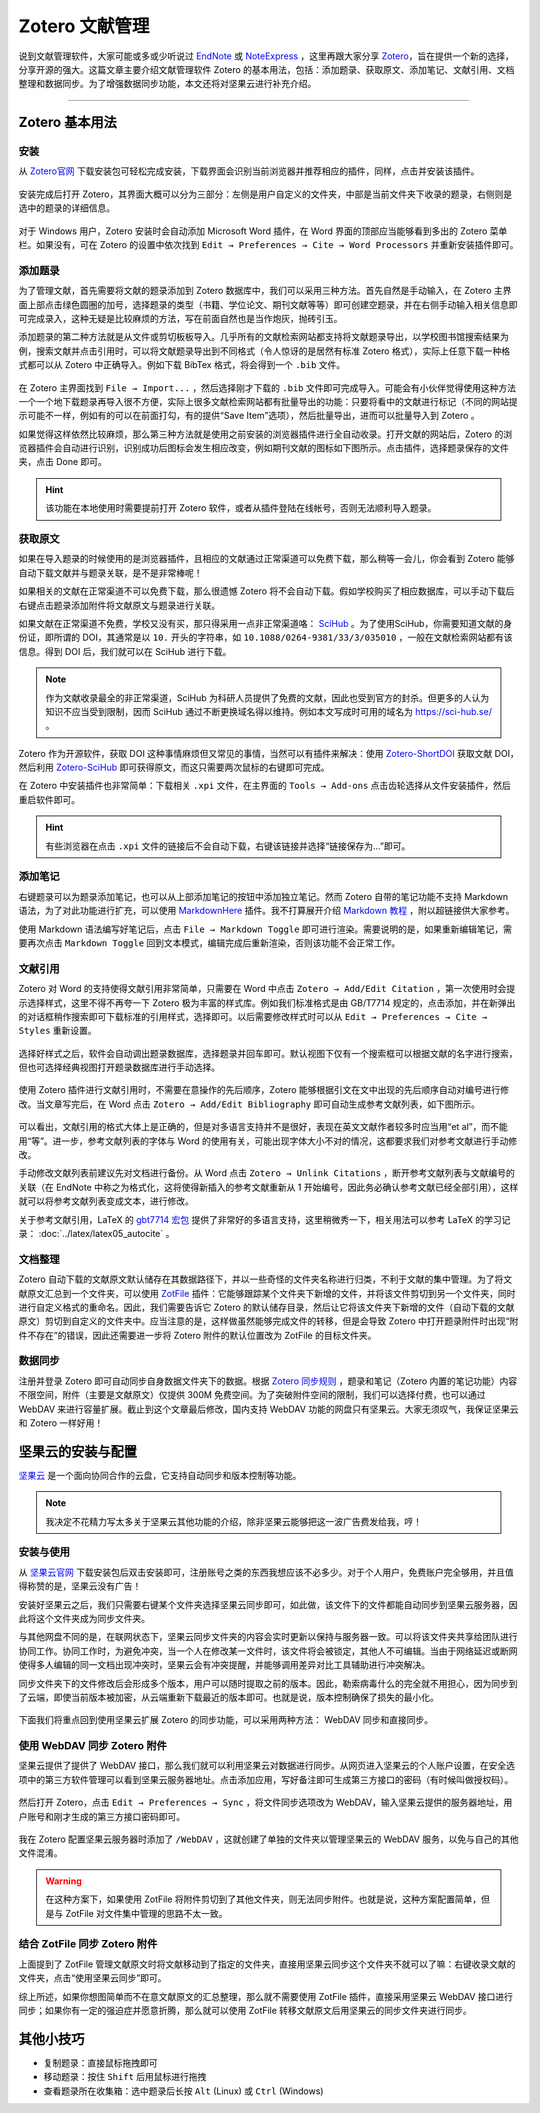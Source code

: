 Zotero 文献管理
=============================================


说到文献管理软件，大家可能或多或少听说过 `EndNote <https://endnote.com/>`_ 或 `NoteExpress <http://www.inoteexpress.com/>`_ ，这里再跟大家分享 `Zotero <https://www.zotero.org/>`_，旨在提供一个新的选择，分享开源的强大。这篇文章主要介绍文献管理软件 Zotero 的基本用法，包括：添加题录、获取原文、添加笔记、文献引用、文档整理和数据同步。为了增强数据同步功能，本文还将对坚果云进行补充介绍。


--------


Zotero 基本用法
---------------------------------------------


安装
~~~~~~~~~~~~~~~~~~~~~~~~~~~~~~~~~~~~~~~~~~~~~

从 `Zotero官网 <https://www.zotero.org/>`_ 下载安装包可轻松完成安装，下载界面会识别当前浏览器并推荐相应的插件，同样，点击并安装该插件。

.. figure:: figures/zotero01.png
    :align: center
    :figwidth: 70%


安装完成后打开 Zotero，其界面大概可以分为三部分：左侧是用户自定义的文件夹，中部是当前文件夹下收录的题录，右侧则是选中的题录的详细信息。

.. figure:: figures/zotero02.png
    :align: center
    :figwidth: 90%


对于 Windows 用户，Zotero 安装时会自动添加 Microsoft Word 插件，在 Word 界面的顶部应当能够看到多出的 Zotero 菜单栏。如果没有，可在 Zotero 的设置中依次找到 ``Edit → Preferences → Cite → Word Processors`` 并重新安装插件即可。

.. figure:: figures/zotero03.png
    :align: center
    :figwidth: 90%




添加题录
~~~~~~~~~~~~~~~~~~~~~~~~~~~~~~~~~~~~~~~~~~~~~

为了管理文献，首先需要将文献的题录添加到 Zotero 数据库中，我们可以采用三种方法。首先自然是手动输入，在 Zotero 主界面上部点击绿色圆圈的加号，选择题录的类型（书籍、学位论文、期刊文献等等）即可创建空题录，并在右侧手动输入相关信息即可完成录入，这种无疑是比较麻烦的方法，写在前面自然也是当作炮灰，抛砖引玉。

添加题录的第二种方法就是从文件或剪切板板导入。几乎所有的文献检索网站都支持将文献题录导出，以学校图书馆搜索结果为例，搜索文献并点击引用时，可以将文献题录导出到不同格式（令人惊讶的是居然有标准 Zotero 格式），实际上任意下载一种格式都可以从 Zotero 中正确导入。例如下载 BibTex 格式，将会得到一个 ``.bib`` 文件。

.. figure:: figures/zotero04.png
    :align: center
    :figwidth: 70%


在 Zotero 主界面找到 ``File → Import...`` ，然后选择刚才下载的 ``.bib`` 文件即可完成导入。可能会有小伙伴觉得使用这种方法一个一个地下载题录再导入很不方便，实际上很多文献检索网站都有批量导出的功能：只要将看中的文献进行标记（不同的网站提示可能不一样，例如有的可以在前面打勾，有的提供“Save Item”选项），然后批量导出，进而可以批量导入到 Zotero 。

如果觉得这样依然比较麻烦，那么第三种方法就是使用之前安装的浏览器插件进行全自动收录。打开文献的网站后，Zotero 的浏览器插件会自动进行识别，识别成功后图标会发生相应改变，例如期刊文献的图标如下图所示。点击插件，选择题录保存的文件夹，点击 Done 即可。

.. figure:: figures/zotero05.png
    :align: center
    :figwidth: 70%


.. hint::

    该功能在本地使用时需要提前打开 Zotero 软件，或者从插件登陆在线帐号，否则无法顺利导入题录。


获取原文
~~~~~~~~~~~~~~~~~~~~~~~~~~~~~~~~~~~~~~~~~~~~~

如果在导入题录的时候使用的是浏览器插件，且相应的文献通过正常渠道可以免费下载，那么稍等一会儿，你会看到 Zotero 能够自动下载文献并与题录关联，是不是非常棒呢！

如果相关的文献在正常渠道不可以免费下载，那么很遗憾 Zotero 将不会自动下载。假如学校购买了相应数据库，可以手动下载后右键点击题录添加附件将文献原文与题录进行关联。

如果文献在正常渠道不免费，学校又没有买，那只得采用一点非正常渠道咯： `SciHub <https://sci-hub.se/>`_ 。为了使用SciHub，你需要知道文献的身份证，即所谓的 DOI，其通常是以 ``10.`` 开头的字符串，如 ``10.1088/0264-9381/33/3/035010`` ，一般在文献检索网站都有该信息。得到 DOI 后，我们就可以在 SciHub 进行下载。

.. note::

   作为文献收录最全的非正常渠道，SciHub 为科研人员提供了免费的文献，因此也受到官方的封杀。但更多的人认为知识不应当受到限制，因而 SciHub 通过不断更换域名得以维持。例如本文写成时可用的域名为 `https://sci-hub.se/ <https://sci-hub.se/>`_ 。


Zotero 作为开源软件，获取 DOI 这种事情麻烦但又常见的事情，当然可以有插件来解决：使用 `Zotero-ShortDOI <https://github.com/bwiernik/zotero-shortdoi>`_ 获取文献 DOI，然后利用 `Zotero-SciHub <https://github.com/ethanwillis/zotero-scihub>`_ 即可获得原文，而这只需要两次鼠标的右键即可完成。

在 Zotero 中安装插件也非常简单：下载相关 ``.xpi`` 文件，在主界面的 ``Tools → Add-ons`` 点击齿轮选择从文件安装插件，然后重启软件即可。

.. figure:: figures/zotero06.png
    :align: center
    :figwidth: 70%


.. hint::

    有些浏览器在点击 ``.xpi`` 文件的链接后不会自动下载，右键该链接并选择“链接保存为...”即可。


添加笔记
~~~~~~~~~~~~~~~~~~~~~~~~~~~~~~~~~~~~~~~~~~~~~

右键题录可以为题录添加笔记，也可以从上部添加笔记的按钮中添加独立笔记。然而 Zotero 自带的笔记功能不支持 Markdown 语法，为了对此功能进行扩充，可以使用 `MarkdownHere <https://github.com/adam-p/markdown-here>`_ 插件。我不打算展开介绍 `Markdown 教程 <https://www.runoob.com/markdown/md-tutorial.html>`_ ，附以超链接供大家参考。

使用 Markdown 语法编写好笔记后，点击 ``File → Markdown Toggle`` 即可进行渲染。需要说明的是，如果重新编辑笔记，需要再次点击 ``Markdown Toggle`` 回到文本模式，编辑完成后重新渲染，否则该功能不会正常工作。

.. figure:: figures/zotero15.png
    :align: center
    :figwidth: 90%


文献引用
~~~~~~~~~~~~~~~~~~~~~~~~~~~~~~~~~~~~~~~~~~~~~

Zotero 对 Word 的支持使得文献引用非常简单，只需要在 Word 中点击 ``Zotero → Add/Edit Citation`` ，第一次使用时会提示选择样式，这里不得不再夸一下 Zotero 极为丰富的样式库。例如我们标准格式是由 GB/T7714 规定的，点击添加，并在新弹出的对话框稍作搜索即可下载标准的引用样式，选择即可。以后需要修改样式时可以从 ``Edit → Preferences → Cite → Styles`` 重新设置。

.. figure:: figures/zotero07.png
    :align: center
    :figwidth: 90%

选择好样式之后，软件会自动调出题录数据库，选择题录并回车即可。默认视图下仅有一个搜索框可以根据文献的名字进行搜索，但也可选择经典视图打开题录数据库进行手动选择。

.. figure:: figures/zotero08.png
    :align: center
    :figwidth: 70%


使用 Zotero 插件进行文献引用时，不需要在意操作的先后顺序，Zotero 能够根据引文在文中出现的先后顺序自动对编号进行修改。当文章写完后，在 Word 点击 ``Zotero → Add/Edit Bibliography`` 即可自动生成参考文献列表，如下图所示。

.. figure:: figures/zotero09.png
    :align: center
    :figwidth: 70%


可以看出，文献引用的格式大体上是正确的，但是对多语言支持并不是很好，表现在英文文献作者较多时应当用“et al”，而不能用“等”。进一步，参考文献列表的字体与 Word 的使用有关，可能出现字体大小不对的情况，这都要求我们对参考文献进行手动修改。

手动修改文献列表前建议先对文档进行备份。从 Word 点击 ``Zotero → Unlink Citations`` ，断开参考文献列表与文献编号的关联（在 EndNote 中称之为格式化，这将使得新插入的参考文献重新从 1 开始编号，因此务必确认参考文献已经全部引用），这样就可以将参考文献列表变成文本，进行修改。

关于参考文献引用，LaTeX 的 `gbt7714 宏包 <https://www.ctan.org/pkg/gbt7714>`_ 提供了非常好的多语言支持，这里稍微秀一下，相关用法可以参考 LaTeX 的学习记录： :doc:`../latex/latex05_autocite` 。

.. figure:: figures/zotero10.png
    :align: center
    :figwidth: 70%


文档整理
~~~~~~~~~~~~~~~~~~~~~~~~~~~~~~~~~~~~~~~~~~~~~

Zotero 自动下载的文献原文默认储存在其数据路径下，并以一些奇怪的文件夹名称进行归类，不利于文献的集中管理。为了将文献原文汇总到一个文件夹，可以使用 `ZotFile <http://zotfile.com/>`_ 插件：它能够跟踪某个文件夹下新增的文件，并将该文件剪切到另一个文件夹，同时进行自定义格式的重命名。因此，我们需要告诉它 Zotero 的默认储存目录，然后让它将该文件夹下新增的文件（自动下载的文献原文）剪切到自定义的文件夹中。应当注意的是，这样做虽然能够完成文件的转移，但是会导致 Zotero 中打开题录附件时出现“附件不存在”的错误，因此还需要进一步将 Zotero 附件的默认位置改为 ZotFile 的目标文件夹。

.. figure:: figures/zotero11.png
    :align: center
    :figwidth: 90%


数据同步
~~~~~~~~~~~~~~~~~~~~~~~~~~~~~~~~~~~~~~~~~~~~~

注册并登录 Zotero 即可自动同步自身数据文件夹下的数据。根据 `Zotero 同步规则 <https://www.zotero.org/support/sync>`_ ，题录和笔记（Zotero 内置的笔记功能）内容不限空间，附件（主要是文献原文）仅提供 300M 免费空间。为了突破附件空间的限制，我们可以选择付费，也可以通过 WebDAV 来进行容量扩展。截止到这个文章最后修改，国内支持 WebDAV 功能的网盘只有坚果云。大家无须叹气，我保证坚果云和 Zotero 一样好用！



坚果云的安装与配置
---------------------------------------------

`坚果云 <https://www.jianguoyun.com/>`_ 是一个面向协同合作的云盘，它支持自动同步和版本控制等功能。

.. note::

    我决定不花精力写太多关于坚果云其他功能的介绍，除非坚果云能够把这一波广告费发给我，哼！



安装与使用
~~~~~~~~~~~~~~~~~~~~~~~~~~~~~~~~~~~~~~~~~~~~~


从 `坚果云官网 <https://www.jianguoyun.com/>`_ 下载安装包后双击安装即可，注册账号之类的东西我想应该不必多少。对于个人用户，免费账户完全够用，并且值得称赞的是，坚果云没有广告！

安装好坚果云之后，我们只需要右键某个文件夹选择坚果云同步即可，如此做，该文件下的文件都能自动同步到坚果云服务器，因此将这个文件夹成为同步文件夹。

与其他网盘不同的是，在联网状态下，坚果云同步文件夹的内容会实时更新以保持与服务器一致。可以将该文件夹共享给团队进行协同工作。协同工作时，为避免冲突，当一个人在修改某一文件时，该文件将会被锁定，其他人不可编辑。当由于网络延迟或断网使得多人编辑的同一文档出现冲突时，坚果云会有冲突提醒，并能够调用差异对比工具辅助进行冲突解决。

同步文件夹下的文件修改后会形成多个版本，用户可以随时提取之前的版本。因此，勒索病毒什么的完全就不用担心，因为同步到了云端，即使当前版本被加密，从云端重新下载最近的版本即可。也就是说，版本控制确保了损失的最小化。

.. figure:: figures/zotero12.png
    :align: center
    :figwidth: 50%


下面我们将重点回到使用坚果云扩展 Zotero 的同步功能，可以采用两种方法： WebDAV 同步和直接同步。


使用 WebDAV 同步 Zotero 附件
~~~~~~~~~~~~~~~~~~~~~~~~~~~~~~~~~~~~~~~~~~~~~

坚果云提供了提供了 WebDAV 接口，那么我们就可以利用坚果云对数据进行同步。从网页进入坚果云的个人账户设置，在安全选项中的第三方软件管理可以看到坚果云服务器地址。点击添加应用，写好备注即可生成第三方接口的密码（有时候叫做授权码）。

.. figure:: figures/zotero13.png
    :align: center
    :figwidth: 90%


然后打开 Zotero，点击 ``Edit → Preferences → Sync`` ，将文件同步选项改为 WebDAV，输入坚果云提供的服务器地址，用户账号和刚才生成的第三方接口密码即可。

.. figure:: figures/zotero14.png
    :align: center
    :figwidth: 70%


我在 Zotero 配置坚果云服务器时添加了 ``/WebDAV`` ，这就创建了单独的文件夹以管理坚果云的 WebDAV 服务，以免与自己的其他文件混淆。


.. warning::

    在这种方案下，如果使用 ZotFile 将附件剪切到了其他文件夹，则无法同步附件。也就是说，这种方案配置简单，但是与 ZotFile 对文件集中管理的思路不太一致。


结合 ZotFile 同步 Zotero 附件
~~~~~~~~~~~~~~~~~~~~~~~~~~~~~~~~~~~~~~~~~~~~~

上面提到了 ZotFile 管理文献原文时将文献移动到了指定的文件夹，直接用坚果云同步这个文件夹不就可以了嘛：右键收录文献的文件夹，点击“使用坚果云同步”即可。

综上所述，如果你想图简单而不在意文献原文的汇总整理，那么就不需要使用 ZotFile 插件，直接采用坚果云 WebDAV 接口进行同步；如果你有一定的强迫症并愿意折腾，那么就可以使用 ZotFile 转移文献原文后用坚果云的同步文件夹进行同步。



其他小技巧
---------------------------------------------

- 复制题录：直接鼠标拖拽即可
- 移动题录：按住 ``Shift`` 后用鼠标进行拖拽
- 查看题录所在收集箱：选中题录后长按 ``Alt`` (Linux) 或 ``Ctrl`` (Windows)